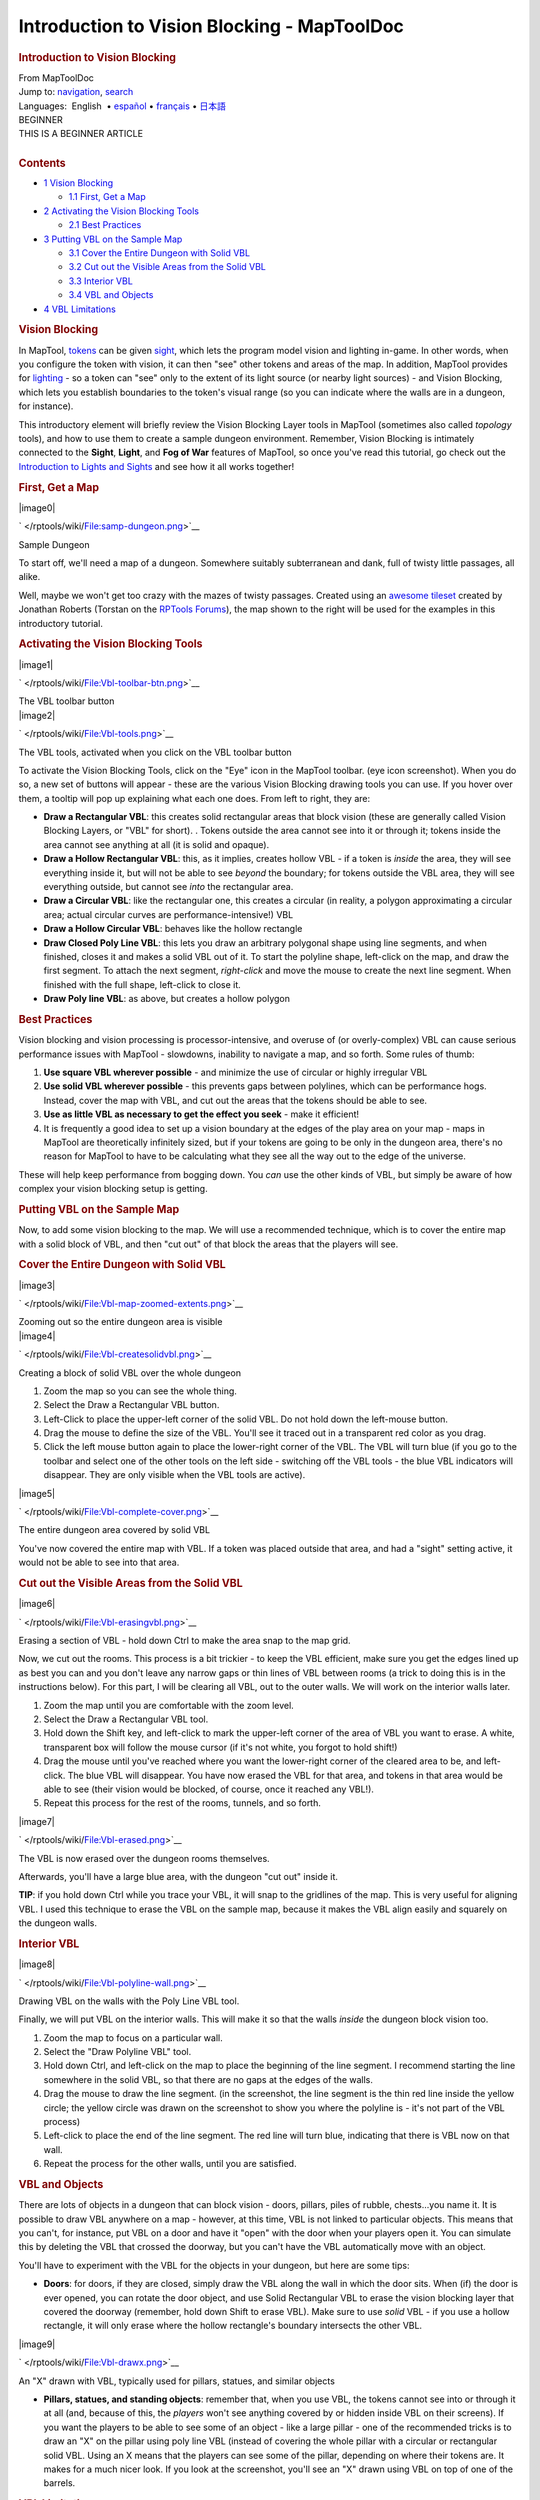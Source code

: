 ============================================
Introduction to Vision Blocking - MapToolDoc
============================================

.. contents::
   :depth: 3
..

.. container:: noprint
   :name: mw-page-base

.. container:: noprint
   :name: mw-head-base

.. container:: mw-body
   :name: content

   .. container:: mw-indicators

   .. rubric:: Introduction to Vision Blocking
      :name: firstHeading
      :class: firstHeading

   .. container:: mw-body-content
      :name: bodyContent

      .. container::
         :name: siteSub

         From MapToolDoc

      .. container::
         :name: contentSub

      .. container:: mw-jump
         :name: jump-to-nav

         Jump to: `navigation <#mw-head>`__, `search <#p-search>`__

      .. container:: mw-content-ltr
         :name: mw-content-text

         .. container:: template_languages

            Languages:  English
             • \ `español </rptools/wiki/Introduction_to_Vision_Blocking/es>`__\  • \ `français </rptools/wiki/Introduction_to_Vision_Blocking/fr>`__\ 
             • \ `日本語 </rptools/wiki/Introduction_to_Vision_Blocking/ja>`__\ 

         .. container:: template_beginner

            | BEGINNER
            | THIS IS A BEGINNER ARTICLE

         | 

         .. container:: toc
            :name: toc

            .. container::
               :name: toctitle

               .. rubric:: Contents
                  :name: contents

            -  `1 Vision Blocking <#Vision_Blocking>`__

               -  `1.1 First, Get a Map <#First.2C_Get_a_Map>`__

            -  `2 Activating the Vision Blocking
               Tools <#Activating_the_Vision_Blocking_Tools>`__

               -  `2.1 Best Practices <#Best_Practices>`__

            -  `3 Putting VBL on the Sample
               Map <#Putting_VBL_on_the_Sample_Map>`__

               -  `3.1 Cover the Entire Dungeon with Solid
                  VBL <#Cover_the_Entire_Dungeon_with_Solid_VBL>`__
               -  `3.2 Cut out the Visible Areas from the Solid
                  VBL <#Cut_out_the_Visible_Areas_from_the_Solid_VBL>`__
               -  `3.3 Interior VBL <#Interior_VBL>`__
               -  `3.4 VBL and Objects <#VBL_and_Objects>`__

            -  `4 VBL Limitations <#VBL_Limitations>`__

         .. rubric:: Vision Blocking
            :name: vision-blocking

         In MapTool, `tokens </rptools/wiki/Token:token>`__ can be given
         `sight </rptools/wiki/Introduction_to_Lights_and_Sights>`__,
         which lets the program model vision and lighting in-game. In
         other words, when you configure the token with vision, it can
         then "see" other tokens and areas of the map. In addition,
         MapTool provides for
         `lighting </rptools/wiki/Introduction_to_Lights_and_Sights>`__
         - so a token can "see" only to the extent of its light source
         (or nearby light sources) - and Vision Blocking, which lets you
         establish boundaries to the token's visual range (so you can
         indicate where the walls are in a dungeon, for instance).

         This introductory element will briefly review the Vision
         Blocking Layer tools in MapTool (sometimes also called
         *topology* tools), and how to use them to create a sample
         dungeon environment. Remember, Vision Blocking is intimately
         connected to the **Sight**, **Light**, and **Fog of War**
         features of MapTool, so once you've read this tutorial, go
         check out the `Introduction to Lights and
         Sights </rptools/wiki/Introduction_to_Lights_and_Sights>`__ and
         see how it all works together!

         .. rubric:: First, Get a Map
            :name: first-get-a-map

         .. container:: thumb tright

            .. container:: thumbinner

               |image0|

               .. container:: thumbcaption

                  .. container:: magnify

                     ` </rptools/wiki/File:samp-dungeon.png>`__

                  Sample Dungeon

         To start off, we'll need a map of a dungeon. Somewhere suitably
         subterranean and dank, full of twisty little passages, all
         alike.

         Well, maybe we won't get too crazy with the mazes of twisty
         passages. Created using an `awesome
         tileset <http://forums.rptools.net/viewtopic.php?f=34&t=7418>`__
         created by Jonathan Roberts (Torstan on the `RPTools
         Forums <http://forums.rptools.net>`__), the map shown to the
         right will be used for the examples in this introductory
         tutorial.

         .. rubric:: Activating the Vision Blocking Tools
            :name: activating-the-vision-blocking-tools

         .. container:: thumb tright

            .. container:: thumbinner

               |image1|

               .. container:: thumbcaption

                  .. container:: magnify

                     ` </rptools/wiki/File:Vbl-toolbar-btn.png>`__

                  The VBL toolbar button

         .. container:: thumb tright

            .. container:: thumbinner

               |image2|

               .. container:: thumbcaption

                  .. container:: magnify

                     ` </rptools/wiki/File:Vbl-tools.png>`__

                  The VBL tools, activated when you click on the VBL
                  toolbar button

         To activate the Vision Blocking Tools, click on the "Eye" icon
         in the MapTool toolbar. (eye icon screenshot). When you do so,
         a new set of buttons will appear - these are the various Vision
         Blocking drawing tools you can use. If you hover over them, a
         tooltip will pop up explaining what each one does. From left to
         right, they are:

         -  **Draw a Rectangular VBL**: this creates solid rectangular
            areas that block vision (these are generally called Vision
            Blocking Layers, or "VBL" for short). . Tokens outside the
            area cannot see into it or through it; tokens inside the
            area cannot see anything at all (it is solid and opaque).
         -  **Draw a Hollow Rectangular VBL**: this, as it implies,
            creates hollow VBL - if a token is *inside* the area, they
            will see everything inside it, but will not be able to see
            *beyond* the boundary; for tokens outside the VBL area, they
            will see everything outside, but cannot see *into* the
            rectangular area.
         -  **Draw a Circular VBL**: like the rectangular one, this
            creates a circular (in reality, a polygon approximating a
            circular area; actual circular curves are
            performance-intensive!) VBL
         -  **Draw a Hollow Circular VBL**: behaves like the hollow
            rectangle
         -  **Draw Closed Poly Line VBL**: this lets you draw an
            arbitrary polygonal shape using line segments, and when
            finished, closes it and makes a solid VBL out of it. To
            start the polyline shape, left-click on the map, and draw
            the first segment. To attach the next segment, *right-click*
            and move the mouse to create the next line segment. When
            finished with the full shape, left-click to close it.
         -  **Draw Poly line VBL**: as above, but creates a hollow
            polygon

         .. rubric:: Best Practices
            :name: best-practices

         Vision blocking and vision processing is processor-intensive,
         and overuse of (or overly-complex) VBL can cause serious
         performance issues with MapTool - slowdowns, inability to
         navigate a map, and so forth. Some rules of thumb:

         #. **Use square VBL wherever possible** - and minimize the use
            of circular or highly irregular VBL
         #. **Use solid VBL wherever possible** - this prevents gaps
            between polylines, which can be performance hogs. Instead,
            cover the map with VBL, and cut out the areas that the
            tokens should be able to see.
         #. **Use as little VBL as necessary to get the effect you
            seek** - make it efficient!
         #. It is frequently a good idea to set up a vision boundary at
            the edges of the play area on your map - maps in MapTool are
            theoretically infinitely sized, but if your tokens are going
            to be only in the dungeon area, there's no reason for
            MapTool to have to be calculating what they see all the way
            out to the edge of the universe.

         These will help keep performance from bogging down. You *can*
         use the other kinds of VBL, but simply be aware of how complex
         your vision blocking setup is getting.

         .. rubric:: Putting VBL on the Sample Map
            :name: putting-vbl-on-the-sample-map

         Now, to add some vision blocking to the map. We will use a
         recommended technique, which is to cover the entire map with a
         solid block of VBL, and then "cut out" of that block the areas
         that the players will see.

         .. rubric:: Cover the Entire Dungeon with Solid VBL
            :name: cover-the-entire-dungeon-with-solid-vbl

         .. container:: thumb tright

            .. container:: thumbinner

               |image3|

               .. container:: thumbcaption

                  .. container:: magnify

                     ` </rptools/wiki/File:Vbl-map-zoomed-extents.png>`__

                  Zooming out so the entire dungeon area is visible

         .. container:: thumb tright

            .. container:: thumbinner

               |image4|

               .. container:: thumbcaption

                  .. container:: magnify

                     ` </rptools/wiki/File:Vbl-createsolidvbl.png>`__

                  Creating a block of solid VBL over the whole dungeon

         #. Zoom the map so you can see the whole thing.
         #. Select the Draw a Rectangular VBL button.
         #. Left-Click to place the upper-left corner of the solid VBL.
            Do not hold down the left-mouse button.
         #. Drag the mouse to define the size of the VBL. You'll see it
            traced out in a transparent red color as you drag.
         #. Click the left mouse button again to place the lower-right
            corner of the VBL. The VBL will turn blue (if you go to the
            toolbar and select one of the other tools on the left side -
            switching off the VBL tools - the blue VBL indicators will
            disappear. They are only visible when the VBL tools are
            active).

         .. container:: thumb tright

            .. container:: thumbinner

               |image5|

               .. container:: thumbcaption

                  .. container:: magnify

                     ` </rptools/wiki/File:Vbl-complete-cover.png>`__

                  The entire dungeon area covered by solid VBL

         You've now covered the entire map with VBL. If a token was
         placed outside that area, and had a "sight" setting active, it
         would not be able to see into that area.

         .. rubric:: Cut out the Visible Areas from the Solid VBL
            :name: cut-out-the-visible-areas-from-the-solid-vbl

         .. container:: thumb tright

            .. container:: thumbinner

               |image6|

               .. container:: thumbcaption

                  .. container:: magnify

                     ` </rptools/wiki/File:Vbl-erasingvbl.png>`__

                  Erasing a section of VBL - hold down Ctrl to make the
                  area snap to the map grid.

         Now, we cut out the rooms. This process is a bit trickier - to
         keep the VBL efficient, make sure you get the edges lined up as
         best you can and you don't leave any narrow gaps or thin lines
         of VBL between rooms (a trick to doing this is in the
         instructions below). For this part, I will be clearing all VBL,
         out to the outer walls. We will work on the interior walls
         later.

         #. Zoom the map until you are comfortable with the zoom level.
         #. Select the Draw a Rectangular VBL tool.
         #. Hold down the Shift key, and left-click to mark the
            upper-left corner of the area of VBL you want to erase. A
            white, transparent box will follow the mouse cursor (if it's
            not white, you forgot to hold shift!)
         #. Drag the mouse until you've reached where you want the
            lower-right corner of the cleared area to be, and
            left-click. The blue VBL will disappear. You have now erased
            the VBL for that area, and tokens in that area would be able
            to see (their vision would be blocked, of course, once it
            reached any VBL!).
         #. Repeat this process for the rest of the rooms, tunnels, and
            so forth.

         .. container:: thumb tright

            .. container:: thumbinner

               |image7|

               .. container:: thumbcaption

                  .. container:: magnify

                     ` </rptools/wiki/File:Vbl-erased.png>`__

                  The VBL is now erased over the dungeon rooms
                  themselves.

         Afterwards, you'll have a large blue area, with the dungeon
         "cut out" inside it.

         **TIP**: if you hold down Ctrl while you trace your VBL, it
         will snap to the gridlines of the map. This is very useful for
         aligning VBL. I used this technique to erase the VBL on the
         sample map, because it makes the VBL align easily and squarely
         on the dungeon walls.

         .. rubric:: Interior VBL
            :name: interior-vbl

         .. container:: thumb tright

            .. container:: thumbinner

               |image8|

               .. container:: thumbcaption

                  .. container:: magnify

                     ` </rptools/wiki/File:Vbl-polyline-wall.png>`__

                  Drawing VBL on the walls with the Poly Line VBL tool.

         Finally, we will put VBL on the interior walls. This will make
         it so that the walls *inside* the dungeon block vision too.

         #. Zoom the map to focus on a particular wall.
         #. Select the "Draw Polyline VBL" tool.
         #. Hold down Ctrl, and left-click on the map to place the
            beginning of the line segment. I recommend starting the line
            somewhere in the solid VBL, so that there are no gaps at the
            edges of the walls.
         #. Drag the mouse to draw the line segment. (in the screenshot,
            the line segment is the thin red line inside the yellow
            circle; the yellow circle was drawn on the screenshot to
            show you where the polyline is - it's not part of the VBL
            process)
         #. Left-click to place the end of the line segment. The red
            line will turn blue, indicating that there is VBL now on
            that wall.
         #. Repeat the process for the other walls, until you are
            satisfied.

         .. rubric:: VBL and Objects
            :name: vbl-and-objects

         There are lots of objects in a dungeon that can block vision -
         doors, pillars, piles of rubble, chests...you name it. It is
         possible to draw VBL anywhere on a map - however, at this time,
         VBL is not linked to particular objects. This means that you
         can't, for instance, put VBL on a door and have it "open" with
         the door when your players open it. You can simulate this by
         deleting the VBL that crossed the doorway, but you can't have
         the VBL automatically move with an object.

         You'll have to experiment with the VBL for the objects in your
         dungeon, but here are some tips:

         -  **Doors**: for doors, if they are closed, simply draw the
            VBL along the wall in which the door sits. When (if) the
            door is ever opened, you can rotate the door object, and use
            Solid Rectangular VBL to erase the vision blocking layer
            that covered the doorway (remember, hold down Shift to erase
            VBL). Make sure to use *solid* VBL - if you use a hollow
            rectangle, it will only erase where the hollow rectangle's
            boundary intersects the other VBL.

         .. container:: thumb tright

            .. container:: thumbinner

               |image9|

               .. container:: thumbcaption

                  .. container:: magnify

                     ` </rptools/wiki/File:Vbl-drawx.png>`__

                  An "X" drawn with VBL, typically used for pillars,
                  statues, and similar objects

         -  **Pillars, statues, and standing objects**: remember that,
            when you use VBL, the tokens cannot see into or through it
            at all (and, because of this, the *players* won't see
            anything covered by or hidden inside VBL on their screens).
            If you want the players to be able to see some of an object
            - like a large pillar - one of the recommended tricks is to
            draw an "X" on the pillar using poly line VBL (instead of
            covering the whole pillar with a circular or rectangular
            solid VBL. Using an X means that the players can see some of
            the pillar, depending on where their tokens are. It makes
            for a much nicer look. If you look at the screenshot, you'll
            see an "X" drawn using VBL on top of one of the barrels.

         .. rubric:: VBL Limitations
            :name: vbl-limitations

         The Vision Blocking Layer in MapTool is a tool for helping to
         simulate what a character can see during a game. However, it
         does have limitations, and doesn't "completely simulate vision"
         or anything like that. We touched on one limitation earlier,
         the fact that VBL cannot be attached to specific objects, and
         so if you open a door that is covered by VBL - the door object
         might move, but the VBL stays put. Here are a couple other
         limitations of the current (as of MapTool 1.3.b56) Vision
         Blocking Tools.

         -  **Vision Blocking is Binary**: VBL in MapTool is on or off.
            There is no "partially transparent" or "one way" VBL in the
            current version of MapTool.
         -  **Vision Blocking is Total**: Related to the above, VBL
            blocks all forms of vision. There are no vision types
            currently that can see through VBL.
         -  **Vision Blocking has no Elevation**: VBL cannot at this
            point be given a particular height - it stretches to
            infinity, up and down, and so there's no way to set up VBL
            so a tall character can see "over" it

         | 

         .. container:: template_languages

            Languages:  English
             • \ `español </rptools/wiki/Introduction_to_Vision_Blocking/es>`__\  • \ `français </rptools/wiki/Introduction_to_Vision_Blocking/fr>`__\ 
             • \ `日本語 </rptools/wiki/Introduction_to_Vision_Blocking/ja>`__\ 

      .. container:: printfooter

         Retrieved from
         "http://lmwcs.com/maptool/index.php?title=Introduction_to_Vision_Blocking&oldid=4109"


